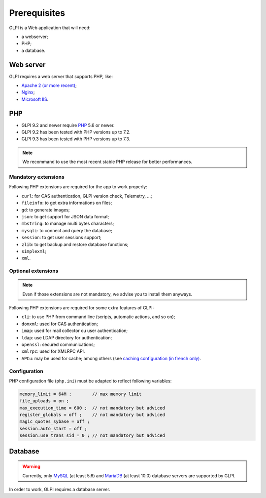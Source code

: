 Prerequisites
=============

GLPI is a Web application that will need:

* a webserver;
* PHP;
* a database.

Web server
----------

GLPI requires a web server that supports PHP, like:

* `Apache 2 (or more recent) <http://httpd.apache.org>`_;
* `Nginx <http://nginx.org/>`_;
* `Microsoft IIS <http://www.iis.net>`_.

PHP
---

* GLPI 9.2 and newer require `PHP <http://php.net>`_ 5.6 or newer.
* GLPI 9.2 has been tested with PHP versions up to 7.2.
* GLPI 9.3 has been tested with PHP versions up to 7.3.

.. note::

   We recommand to use the most recent stable PHP release for better performances.

Mandatory extensions
^^^^^^^^^^^^^^^^^^^^

Following PHP extensions are required for the app to work properly:

* ``curl``: for CAS authentication, GLPI version check, Telemetry, ...;
* ``fileinfo``: to get extra informations on files;
* ``gd``: to generate images;
* ``json``: to get support for JSON data format;
* ``mbstring``:  to manage multi bytes characters;
* ``mysqli``: to connect and query the database;
* ``session``: to get user sessions support;
* ``zlib``: to get backup and restore database functions;
* ``simplexml``;
* ``xml``.

Optional extensions
^^^^^^^^^^^^^^^^^^^

.. note::

   Even if those extensions are not mandatory, we advise you to install them anyways.

Following PHP extensions are required for some extra features of GLPI:

* ``cli``: to use PHP from command line (scripts, automatic actions, and so on);
* ``domxml``: used for CAS authentication;
* ``imap``: used for mail collector ou user authentication;
* ``ldap``:  use LDAP directory for authentication;
* ``openssl``: secured communications;
* ``xmlrpc``: used for XMLRPC API.
* ``APCu``: may be used for cache; among others (see `caching configuration (in french only) <http://glpi-user-documentation.readthedocs.io/fr/latest/advanced/cache.html>`_.

Configuration
^^^^^^^^^^^^^

PHP configuration file (``php.ini``) must be adapted to reflect following variables:

.. code-block:: ini

    memory_limit = 64M ;        // max memory limit
    file_uploads = on ;
    max_execution_time = 600 ;  // not mandatory but adviced
    register_globals = off ;    // not mandatory but adviced
    magic_quotes_sybase = off ;
    session.auto_start = off ;
    session.use_trans_sid = 0 ; // not mandatory but adviced

Database
--------

.. warning::

   Currently, only `MySQL <https://dev.mysql.com>`_ (at least 5.6) and `MariaDB <https://mariadb.com>`_ (at least 10.0) database servers are supported by GLPI.

In order to work, GLPI requires a database server.
